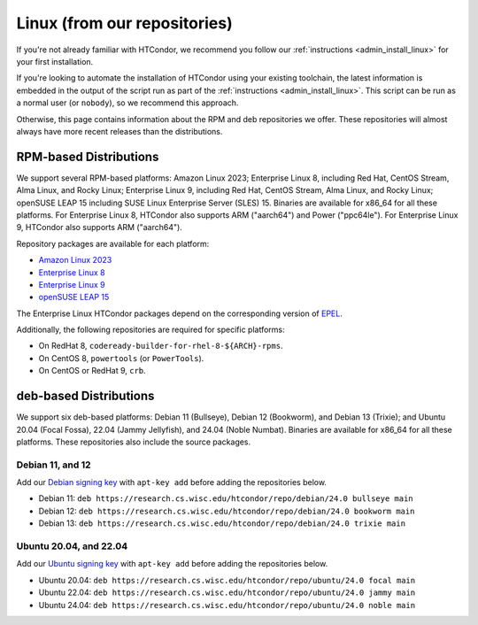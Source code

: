 .. _from_our_repos:

Linux (from our repositories)
=============================

If you're not already familiar with HTCondor, we recommend you follow our
:ref:`instructions <admin_install_linux>` for your first installation.

If you're looking to automate the installation of HTCondor using your existing
toolchain, the latest information is embedded in the output of the script run
as part of the :ref:`instructions <admin_install_linux>`.  This script can
be run as a normal user (or ``nobody``), so we recommend this approach.

Otherwise, this page contains information about the RPM and deb
repositories we offer.  These repositories will almost always have more
recent releases than the distributions.

RPM-based Distributions
-----------------------

We support several RPM-based platforms:
Amazon Linux 2023;
Enterprise Linux 8, including Red Hat, CentOS Stream, Alma Linux, and Rocky Linux;
Enterprise Linux 9, including Red Hat, CentOS Stream, Alma Linux, and Rocky Linux;
openSUSE LEAP 15 including SUSE Linux Enterprise Server (SLES) 15.
Binaries are available for x86_64 for all these platforms.
For Enterprise Linux 8, HTCondor also supports ARM ("aarch64") and Power ("ppc64le").
For Enterprise Linux 9, HTCondor also supports ARM ("aarch64").

Repository packages are available for each platform:

* `Amazon Linux 2023 <https://research.cs.wisc.edu/htcondor/repo/24.0/htcondor-release-current.amzn2023.noarch.rpm>`_
* `Enterprise Linux 8 <https://research.cs.wisc.edu/htcondor/repo/24.0/htcondor-release-current.el8.noarch.rpm>`_
* `Enterprise Linux 9 <https://research.cs.wisc.edu/htcondor/repo/24.0/htcondor-release-current.el9.noarch.rpm>`_
* `openSUSE LEAP 15 <https://research.cs.wisc.edu/htcondor/repo/24.0/htcondor-release-current.leap15.noarch.rpm>`_

The Enterprise Linux HTCondor packages depend on the corresponding
version of `EPEL <https://fedoraproject.org/wiki/EPEL>`_.

Additionally, the following repositories are required for specific platforms:

* On RedHat 8, ``codeready-builder-for-rhel-8-${ARCH}-rpms``.
* On CentOS 8, ``powertools`` (or ``PowerTools``).
* On CentOS or RedHat 9, ``crb``.

deb-based Distributions
-----------------------

We support six deb-based platforms: Debian 11 (Bullseye), Debian 12 (Bookworm), and Debian 13 (Trixie); and
Ubuntu 20.04 (Focal Fossa), 22.04 (Jammy Jellyfish), and 24.04 (Noble Numbat).
Binaries are available for x86_64 for all these platforms.
These repositories also include the source packages.

Debian 11, and 12
#################

Add our `Debian signing key <https://research.cs.wisc.edu/htcondor/repo/keys/HTCondor-24.0-Key>`_
with ``apt-key add`` before adding the repositories below.

* Debian 11: ``deb https://research.cs.wisc.edu/htcondor/repo/debian/24.0 bullseye main``
* Debian 12: ``deb https://research.cs.wisc.edu/htcondor/repo/debian/24.0 bookworm main``
* Debian 13: ``deb https://research.cs.wisc.edu/htcondor/repo/debian/24.0 trixie main``

Ubuntu 20.04, and 22.04
#######################

Add our `Ubuntu signing key <https://research.cs.wisc.edu/htcondor/repo/keys/HTCondor-24.0-Key>`_
with ``apt-key add`` before adding the repositories below.

* Ubuntu 20.04: ``deb https://research.cs.wisc.edu/htcondor/repo/ubuntu/24.0 focal main``
* Ubuntu 22.04: ``deb https://research.cs.wisc.edu/htcondor/repo/ubuntu/24.0 jammy main``
* Ubuntu 24.04: ``deb https://research.cs.wisc.edu/htcondor/repo/ubuntu/24.0 noble main``
